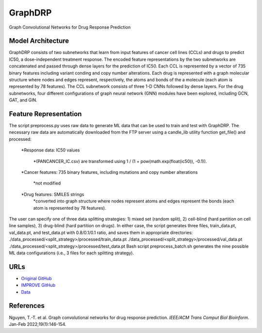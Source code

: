 =================
GraphDRP
=================
Graph Convolutional Networks for Drug Response Prediction

Model Architecture
--------------------
GraphDRP consists of two subnetworks that learn from input features of cancer cell lines (CCLs) and drugs to predict IC50, a dose-independent treatment response. The encoded feature representations by the two subnetworks are concatenated and passed through dense layers for the prediction of IC50. Each CCL is represented by a vector of 735 binary features including variant conding and copy number alterations. Each drug is represented with a graph molecular structure where nodes and edges represent, respectively, the atoms and bonds of the a molecule (each atom is represented by 78 features). The CCL subnetwork consists of three 1-D CNNs followed by dense layers. For the drug subnetworks, four different configurations of graph neural network (GNN) modules have been explored, including GCN, GAT, and GIN.

Feature Representation
--------------------
The script preprocess.py uses raw data to generate ML data that can be used to train and test with GraphDRP. The necessary raw data are automatically downloaded from the FTP server using a candle_lib utility function get_file() and processed:

   *Response data: IC50 values

      *(PANCANCER_IC.csv) are transformed using 1 / (1 + pow(math.exp(float(ic50)), -0.1)).

   *Cancer features: 735 binary features, including mutations and copy number alterations

      *not modified

   *Drug features: SMILES strings
       *converted into graph structure where nodes represent atoms and edges represent the bonds (each atom is represented by 78 features).

The user can specify one of three data splitting strategies: 1) mixed set (random split), 2) cell-blind (hard partition on cell line samples), 3) drug-blind (hard partition on drugs). In either case, the script generates three files, train_data.pt, val_data.pt, and test_data.pt with 0.8/0.1/0.1 ratio, and saves them in appropriate directories:
./data_processed/<split_strategy>/processed/train_data.pt
./data_processed/<split_strategy>/processed/val_data.pt
./data_processed/<split_strategy>/processed/test_data.pt
Bash script preprocess_batch.sh generates the nine possible ML data configurations (i.e., 3 files for each splitting strategy).

URLs
--------------------
- `Original GitHub <https://github.com/hauldhut/GraphDRP>`__
- `IMPROVE GitHub <https://github.com/JDACS4C-IMPROVE/GraphDRP/tree/develop>`__
- `Data <https://ftp.mcs.anl.gov/pub/candle/public/improve/model_curation_data/GraphDRP/>`__

References
--------------------
Nguyen, T.-T. et al. Graph convolutional networks for drug response prediction. *IEEE/ACM Trans Comput Biol Bioinform*. Jan-Feb 2022;19(1):146-154.

